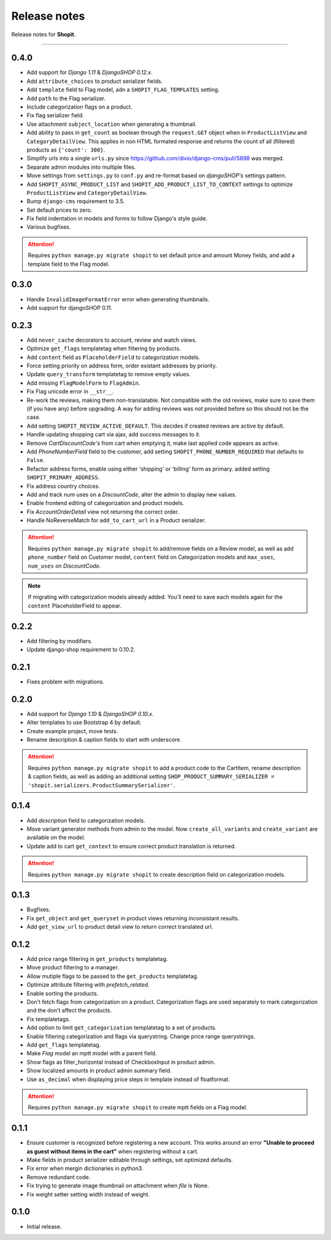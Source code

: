 Release notes
#############

Release notes for **Shopit**.

----

0.4.0
=====

* Add support for *Django 1.11* & *DjangoSHOP 0.12.x*.
* Add ``attribute_choices`` to product serializer fields.
* Add ``template`` field to Flag model, adn a ``SHOPIT_FLAG_TEMPLATES`` setting.
* Add ``path`` to the Flag serializer.
* Include categorization flags on a product.
* Fix flag serializer field.
* Use attachment ``subject_location`` when generating a thumbnail.
* Add ability to pass in ``get_count`` as boolean through the ``request.GET`` object when in
  ``ProductListView`` and ``CategoryDetailView``. This applies in non HTML formated response and returns the count of
  all (filtered) products as ``{'count': 300}``.
* Simplify urls into a single ``urls.py`` since https://github.com/divio/django-cms/pull/5898 was merged.
* Separate admin modules into multiple files.
* Move settings from ``settings.py`` to ``conf.py`` and re-format based on *djangoSHOP's* settings pattern.
* Add ``SHOPIT_ASYNC_PRODUCT_LIST`` and ``SHOPIT_ADD_PRODUCT_LIST_TO_CONTEXT`` settings to optimize ``ProductListView``
  and ``CategoryDetailView``.
* Bump ``django-cms`` requirement to 3.5.
* Set default prices to zero.
* Fix field indentation in models and forms to follow Django's style guide.
* Various bugfixes.

.. attention::

  Requires ``python manage.py migrate shopit`` to set default price and amount Money fields, and add a template
  field to the Flag model.

0.3.0
=====

* Handle ``InvalidImageFormatError`` error when generating thumbnails.
* Add support for djangoSHOP 0.11.

0.2.3
=====

* Add ``never_cache`` decorators to account, review and watch views.
* Optimize ``get_flags`` templatetag when filtering by products.
* Add ``content`` field as ``PlaceholderField`` to categorization models.
* Force setting priority on address form, order existant addresses by priority.
* Update ``query_transform`` templatetag to remove empty values.
* Add missing ``FlagModelForm`` to ``FlagAdmin``.
* Fix Flag unicode error in ``__str__``.
* Re-work the reviews, making them non-translatable. Not compatible with the old reviews, make sure to save them
  (if you have any) before upgrading. A way for adding reviews was not provided before so this should not be the case.
* Add setting ``SHOPIT_REVIEW_ACTIVE_DEFAULT``. This decides if created reviews are active by default.
* Handle updating shopping cart via ajax, add success messages to it.
* Remove *CartDiscountCode's* from cart when emptying it, make last applied code appears as active.
* Add *PhoneNumberField* field to the customer, add setting ``SHOPIT_PHONE_NUMBER_REQUIRED`` that defaults to ``False``.
* Refactor address forms, enable using either 'shipping' or 'billing' form as primary. added setting ``SHOPIT_PRIMARY_ADDRESS``.
* Fix address country choices.
* Add and track num uses on a *DiscountCode*, alter the admin to display new values.
* Enable frontend editing of categorization and product models.
* Fix *AccountOrderDetail* view not returning the correct order.
* Handle NoReverseMatch for ``add_to_cart_url`` in a Product serializer.

.. attention::

  Requires ``python manage.py migrate shopit`` to add/remove fields on a Review model,
  as well as add ``phone_number`` field on Customer model, ``content`` field on Categorization models
  and ``max_uses``, ``num_uses`` on *DiscountCode*.

.. note::

  If migrating with categorization models already added. You'll need to save each models again for the
  ``content`` PlaceholderField to appear.

0.2.2
=====

* Add filtering by modifiers.
* Update django-shop requirement to 0.10.2.

0.2.1
=====

* Fixes problem with migrations.

0.2.0
=====

* Add support for *Django 1.10* & *DjangoSHOP 0.10.x*.
* Alter templates to use Bootstrap 4 by default.
* Create example project, move tests.
* Rename description & caption fields to start with underscore.

.. attention::

    Requires ``python manage.py migrate shopit`` to add a product code to the CartItem, rename description & caption
    fields, as well as adding an additional setting
    ``SHOP_PRODUCT_SUMMARY_SERIALIZER = 'shopit.serializers.ProductSummarySerializer'``.

0.1.4
=====

* Add *description* field to categorization models.
* Move variant generator methods from admin to the model. Now ``create_all_variants`` and ``create_variant`` are
  available on the model.
* Update add to cart ``get_context`` to ensure correct product translation is returned.

.. attention::

  Requires ``python manage.py migrate shopit`` to create description field on categorization models.

0.1.3
=====

* Bugfixes.
* Fix ``get_object`` and ``get_queryset`` in product views returning inconsistant results.
* Add ``get_view_url`` to product detail view to return correct translated url.

0.1.2
=====

* Add price range filtering in ``get_products`` templatetag.
* Move product filtering to a manager.
* Allow mutiple flags to be passed to the ``get_products`` templatetag.
* Optimize attribute filtering with *prefetch_related*.
* Enable sorting the products.
* Don't fetch flags from categorization on a product. Categorization flags are used separately to mark categorization
  and the don't affect the products.
* Fix templatetags.
* Add option to limit ``get_categorization`` templatetag to a set of products.
* Enable filtering categorization and flags via querystring. Change price range querystrings.
* Add ``get_flags`` templatetag.
* Make *Flag* model an mptt model with a parent field.
* Show flags as filter_horizontal instead of CheckboxInput in product admin.
* Show localized amounts in product admin summary field.
* Use ``as_decimal`` when displaying price steps in template instead of floatformat.

.. attention::

  Requires ``python manage.py migrate shopit`` to create mptt fields on a Flag model.

0.1.1
=====

* Ensure customer is recognized before registering a new account. This works around an error
  **"Unable to proceed as guest without items in the cart"** when registering without a cart.
* Make fields in product serializer editable through settings, set optimized defaults.
* Fix error when mergin dictionaries in python3.
* Remove redundant code.
* Fix trying to generate image thumbnail on attachment when *file* is None.
* Fix weight setter setting width instead of weight.

0.1.0
=====

* Initial release.
